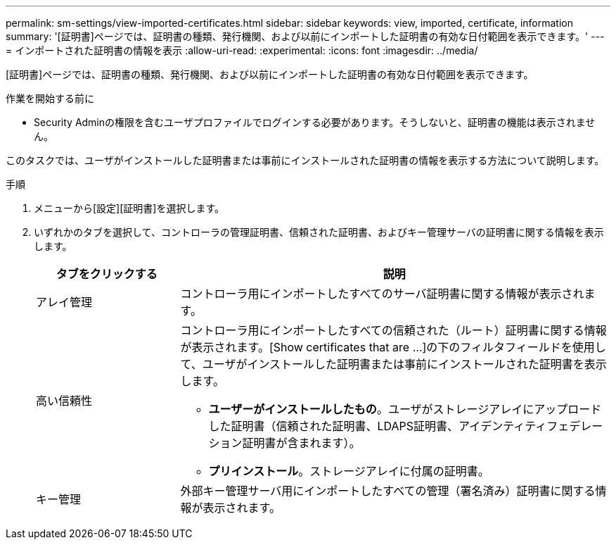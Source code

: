 ---
permalink: sm-settings/view-imported-certificates.html 
sidebar: sidebar 
keywords: view, imported, certificate, information 
summary: '[証明書]ページでは、証明書の種類、発行機関、および以前にインポートした証明書の有効な日付範囲を表示できます。' 
---
= インポートされた証明書の情報を表示
:allow-uri-read: 
:experimental: 
:icons: font
:imagesdir: ../media/


[role="lead"]
[証明書]ページでは、証明書の種類、発行機関、および以前にインポートした証明書の有効な日付範囲を表示できます。

.作業を開始する前に
* Security Adminの権限を含むユーザプロファイルでログインする必要があります。そうしないと、証明書の機能は表示されません。


このタスクでは、ユーザがインストールした証明書または事前にインストールされた証明書の情報を表示する方法について説明します。

.手順
. メニューから[設定][証明書]を選択します。
. いずれかのタブを選択して、コントローラの管理証明書、信頼された証明書、およびキー管理サーバの証明書に関する情報を表示します。
+
[cols="25h,~"]
|===
| タブをクリックする | 説明 


 a| 
アレイ管理
 a| 
コントローラ用にインポートしたすべてのサーバ証明書に関する情報が表示されます。



 a| 
高い信頼性
 a| 
コントローラ用にインポートしたすべての信頼された（ルート）証明書に関する情報が表示されます。[Show certificates that are ...]の下のフィルタフィールドを使用して、ユーザがインストールした証明書または事前にインストールされた証明書を表示します。

** *ユーザーがインストールしたもの*。ユーザがストレージアレイにアップロードした証明書（信頼された証明書、LDAPS証明書、アイデンティティフェデレーション証明書が含まれます）。
** *プリインストール*。ストレージアレイに付属の証明書。




 a| 
キー管理
 a| 
外部キー管理サーバ用にインポートしたすべての管理（署名済み）証明書に関する情報が表示されます。

|===


